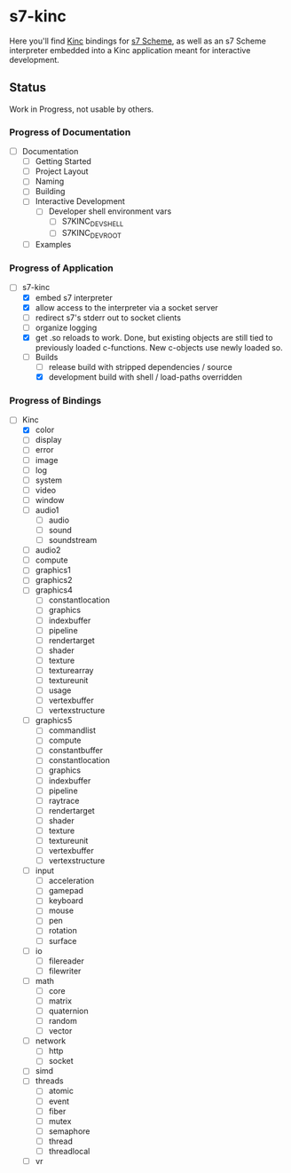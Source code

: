 * s7-kinc

Here you'll find [[https://github.com/Kode/Kinc][Kinc]] bindings for [[https://ccrma.stanford.edu/software/s7/][s7 Scheme]], as well as an s7 Scheme interpreter embedded into a Kinc application meant for interactive development.

** Status

Work in Progress, not usable by others.

*** Progress of Documentation

- [ ] Documentation
  + [ ] Getting Started
  + [ ] Project Layout
  + [ ] Naming
  + [ ] Building
  + [ ] Interactive Development
    - [ ] Developer shell environment vars
      + [ ] S7KINC_DEV_SHELL
      + [ ] S7KINC_DEV_ROOT
  + [ ] Examples

*** Progress of Application

- [-] s7-kinc
  + [X] embed s7 interpreter
  + [X] allow access to the interpreter via a socket server
  + [ ] redirect s7's stderr out to socket clients
  + [ ] organize logging
  + [X] get .so reloads to work.
    Done, but existing objects are still tied to previously loaded c-functions. New c-objects use newly loaded so.
  + [-] Builds
    - [-] release build with stripped dependencies / source
    - [X] development build with shell / load-paths overridden

*** Progress of Bindings

- [-] Kinc
  + [X] color
  + [ ] display
  + [ ] error
  + [ ] image
  + [ ] log
  + [ ] system
  + [ ] video
  + [ ] window
  + [ ] audio1
    - [ ] audio
    - [ ] sound
    - [ ] soundstream
  + [ ] audio2
  + [ ] compute
  + [ ] graphics1
  + [ ] graphics2
  + [ ] graphics4
    - [ ] constantlocation
    - [ ] graphics
    - [ ] indexbuffer
    - [ ] pipeline
    - [ ] rendertarget
    - [ ] shader
    - [ ] texture
    - [ ] texturearray
    - [ ] textureunit
    - [ ] usage
    - [ ] vertexbuffer
    - [ ] vertexstructure
  + [ ] graphics5
    - [ ] commandlist
    - [ ] compute
    - [ ] constantbuffer
    - [ ] constantlocation
    - [ ] graphics
    - [ ] indexbuffer
    - [ ] pipeline
    - [ ] raytrace
    - [ ] rendertarget
    - [ ] shader
    - [ ] texture
    - [ ] textureunit
    - [ ] vertexbuffer
    - [ ] vertexstructure
  + [ ] input
    - [ ] acceleration
    - [ ] gamepad
    - [ ] keyboard
    - [ ] mouse
    - [ ] pen
    - [ ] rotation
    - [ ] surface
  + [ ] io
    - [ ] filereader
    - [ ] filewriter
  + [ ] math
    - [ ] core
    - [ ] matrix
    - [ ] quaternion
    - [ ] random
    - [ ] vector
  + [ ] network
    - [ ] http
    - [ ] socket
  + [ ] simd
  + [ ] threads
    - [ ] atomic
    - [ ] event
    - [ ] fiber
    - [ ] mutex
    - [ ] semaphore
    - [ ] thread
    - [ ] threadlocal
  + [ ] vr
